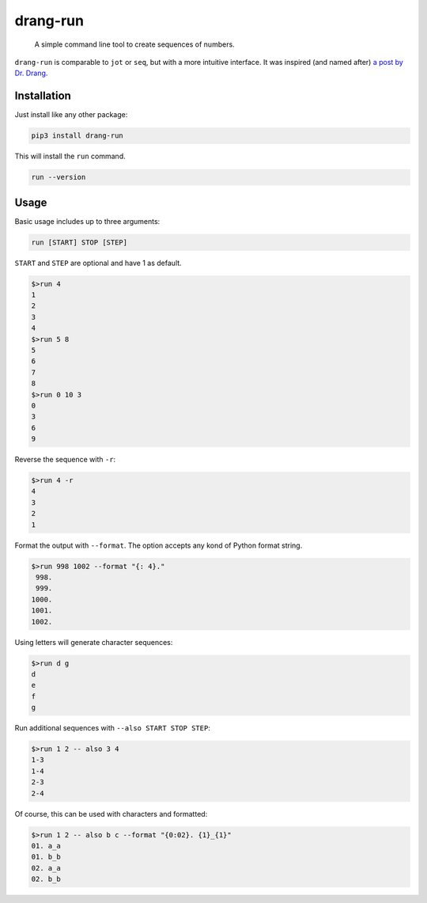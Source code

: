 =========
drang-run
=========

  A simple command line tool to create sequences of numbers.

``drang-run`` is comparable to  ``jot`` or ``seq``, but with a more intuitive interface. It was inspired (and named after) `a post by Dr. Drang <https://leancrew.com/all-this/2020/09/running-numbers/>`_.

Installation
============

Just install like any other package:

.. code-block:: fish

   pip3 install drang-run

This will install the ``run`` command.

.. code-block:: fish

   run --version

Usage
=====

Basic usage includes up to three arguments:

.. code-block:: fish

   run [START] STOP [STEP]

``START`` and ``STEP`` are optional and have 1 as default.

.. code-block:: fish

   $>run 4
   1
   2
   3
   4
   $>run 5 8
   5
   6
   7
   8
   $>run 0 10 3
   0
   3
   6
   9

Reverse the sequence with ``-r``:

.. code-block:: fish

   $>run 4 -r
   4
   3
   2
   1

Format the output with ``--format``. The option accepts any kond of Python format string. 

.. code-block:: fish

   $>run 998 1002 --format "{: 4}."
    998.
    999.
   1000.
   1001.
   1002.

Using letters will generate character sequences:

.. code-block:: fish

   $>run d g
   d
   e
   f
   g

Run additional sequences with ``--also START STOP STEP``:


.. code-block:: fish

   $>run 1 2 -- also 3 4
   1-3
   1-4
   2-3
   2-4

Of course, this can be used with characters and formatted:

.. code-block:: fish

   $>run 1 2 -- also b c --format "{0:02}. {1}_{1}"
   01. a_a
   01. b_b
   02. a_a
   02. b_b
